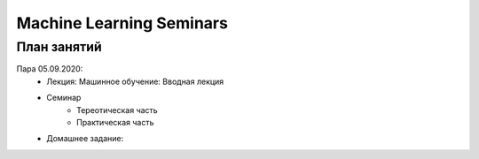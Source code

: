 #########################
Machine Learning Seminars
#########################


План занятий
============

Пара 05.09.2020:
    - Лекция: Машинное обучение: Вводная лекция
    - Семинар
        - Тереотическая часть
        - Практическая часть
    - Домашнее задание:
